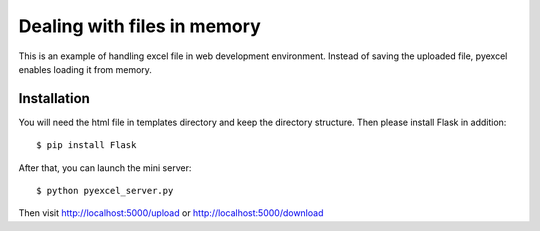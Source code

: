 =============================
Dealing with files in memory
=============================

This is an example of handling excel file in web development environment. Instead of saving the uploaded file, pyexcel enables loading it from memory.

Installation
=============

You will need the html file in templates directory and keep the directory structure. Then please install Flask in addition::

    $ pip install Flask

After that, you can launch the mini server::

    $ python pyexcel_server.py

Then visit http://localhost:5000/upload or http://localhost:5000/download



